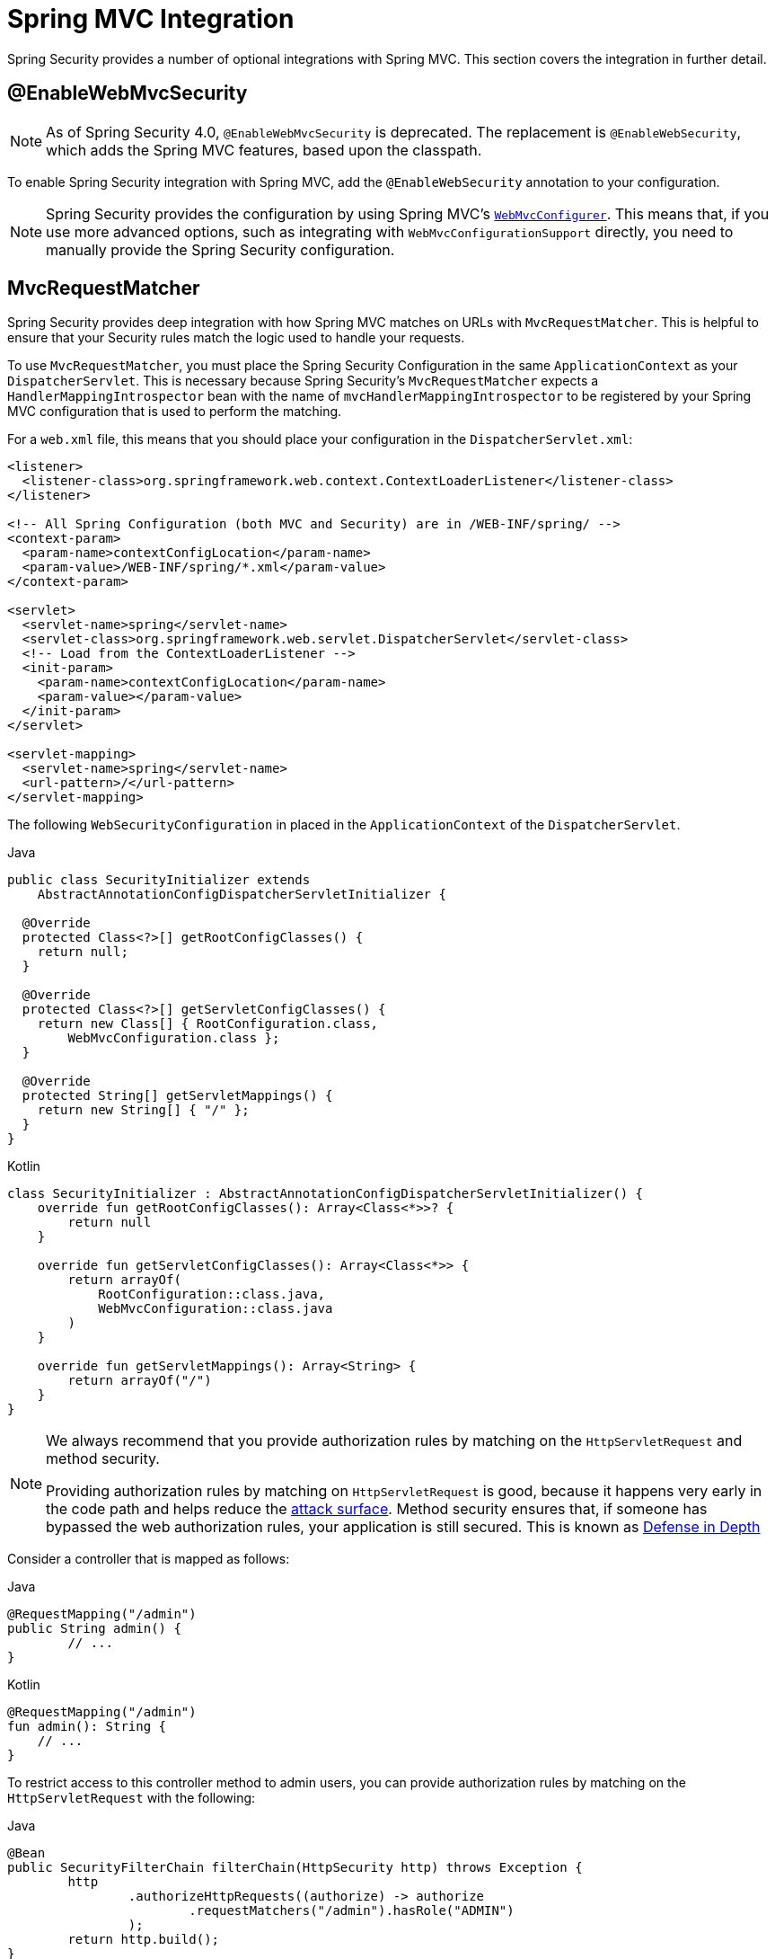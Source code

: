 [[mvc]]
= Spring MVC Integration

Spring Security provides a number of optional integrations with Spring MVC.
This section covers the integration in further detail.

[[mvc-enablewebmvcsecurity]]
== @EnableWebMvcSecurity

[NOTE]
====
As of Spring Security 4.0, `@EnableWebMvcSecurity` is deprecated.
The replacement is `@EnableWebSecurity`, which adds the Spring MVC features, based upon the classpath.
====

To enable Spring Security integration with Spring MVC, add the `@EnableWebSecurity` annotation to your configuration.

[NOTE]
====
Spring Security provides the configuration by using Spring MVC's https://docs.spring.io/spring/docs/5.0.0.RELEASE/spring-framework-reference/web.html#mvc-config-customize[`WebMvcConfigurer`].
This means that, if you use more advanced options, such as integrating with `WebMvcConfigurationSupport` directly, you need to manually provide the Spring Security configuration.
====

[[mvc-requestmatcher]]
== MvcRequestMatcher

Spring Security provides deep integration with how Spring MVC matches on URLs with `MvcRequestMatcher`.
This is helpful to ensure that your Security rules match the logic used to handle your requests.

To use `MvcRequestMatcher`, you must place the Spring Security Configuration in the same `ApplicationContext` as your `DispatcherServlet`.
This is necessary because Spring Security's `MvcRequestMatcher` expects a `HandlerMappingIntrospector` bean with the name of `mvcHandlerMappingIntrospector` to be registered by your Spring MVC configuration that is used to perform the matching.

For a `web.xml` file, this means that you should place your configuration in the `DispatcherServlet.xml`:

====
[source,xml]
----
<listener>
  <listener-class>org.springframework.web.context.ContextLoaderListener</listener-class>
</listener>

<!-- All Spring Configuration (both MVC and Security) are in /WEB-INF/spring/ -->
<context-param>
  <param-name>contextConfigLocation</param-name>
  <param-value>/WEB-INF/spring/*.xml</param-value>
</context-param>

<servlet>
  <servlet-name>spring</servlet-name>
  <servlet-class>org.springframework.web.servlet.DispatcherServlet</servlet-class>
  <!-- Load from the ContextLoaderListener -->
  <init-param>
    <param-name>contextConfigLocation</param-name>
    <param-value></param-value>
  </init-param>
</servlet>

<servlet-mapping>
  <servlet-name>spring</servlet-name>
  <url-pattern>/</url-pattern>
</servlet-mapping>
----
====

The following `WebSecurityConfiguration` in placed in the  `ApplicationContext` of the `DispatcherServlet`.

====
.Java
[source,java,role="primary"]
----
public class SecurityInitializer extends
    AbstractAnnotationConfigDispatcherServletInitializer {

  @Override
  protected Class<?>[] getRootConfigClasses() {
    return null;
  }

  @Override
  protected Class<?>[] getServletConfigClasses() {
    return new Class[] { RootConfiguration.class,
        WebMvcConfiguration.class };
  }

  @Override
  protected String[] getServletMappings() {
    return new String[] { "/" };
  }
}
----

.Kotlin
[source,kotlin,role="secondary"]
----
class SecurityInitializer : AbstractAnnotationConfigDispatcherServletInitializer() {
    override fun getRootConfigClasses(): Array<Class<*>>? {
        return null
    }

    override fun getServletConfigClasses(): Array<Class<*>> {
        return arrayOf(
            RootConfiguration::class.java,
            WebMvcConfiguration::class.java
        )
    }

    override fun getServletMappings(): Array<String> {
        return arrayOf("/")
    }
}
----
====

[NOTE]
====
We always recommend that you provide authorization rules by matching on the `HttpServletRequest` and method security.

Providing authorization rules by matching on `HttpServletRequest` is good, because it happens very early in the code path and helps reduce the https://en.wikipedia.org/wiki/Attack_surface[attack surface].
Method security ensures that, if someone has bypassed the web authorization rules, your application is still secured.
This is known as https://en.wikipedia.org/wiki/Defense_in_depth_(computing)[Defense in Depth]
====

Consider a controller that is mapped as follows:

====
.Java
[source,java,role="primary"]
----
@RequestMapping("/admin")
public String admin() {
	// ...
}
----

.Kotlin
[source,kotlin,role="secondary"]
----
@RequestMapping("/admin")
fun admin(): String {
    // ...
}
----
====

To restrict access to this controller method to admin users, you can provide authorization rules by matching on the `HttpServletRequest` with the following:

====
.Java
[source,java,role="primary"]
----
@Bean
public SecurityFilterChain filterChain(HttpSecurity http) throws Exception {
	http
		.authorizeHttpRequests((authorize) -> authorize
			.requestMatchers("/admin").hasRole("ADMIN")
		);
	return http.build();
}
----

.Kotlin
[source,kotlin,role="secondary"]
----
@Bean
open fun filterChain(http: HttpSecurity): SecurityFilterChain {
    http {
        authorizeHttpRequests {
            authorize("/admin", hasRole("ADMIN"))
        }
    }
    return http.build()
}
----
====

The following listing does the same thing in XML:

====
[source,xml]
----
<http>
	<intercept-url pattern="/admin" access="hasRole('ADMIN')"/>
</http>
----
====

With either configuration, the `/admin` URL requires the authenticated user to be an admin user.
However, depending on our Spring MVC configuration, the `/admin.html` URL also maps to our `admin()` method.
Additionally, depending on our Spring MVC configuration, the `/admin` URL also maps to our `admin()` method.

The problem is that our security rule protects only  `/admin`.
We could add additional rules for all the permutations of Spring MVC, but this would be quite verbose and tedious.

Fortunately, when using the `requestMatchers` DSL method, Spring Security automatically creates a `MvcRequestMatcher` if it detects that Spring MVC is available in the classpath.
Therefore, it will protect the same URLs that Spring MVC will match on by using Spring MVC to match on the URL.

One common requirement when using Spring MVC is to specify the servlet path property, for that you can use the `MvcRequestMatcher.Builder` to create multiple `MvcRequestMatcher` instances that share the same servlet path:

====
.Java
[source,java,role="primary"]
----
@Bean
public SecurityFilterChain filterChain(HttpSecurity http, HandlerMappingIntrospector introspector) throws Exception {
	MvcRequestMatcher.Builder mvcMatcherBuilder = new MvcRequestMatcher.Builder(introspector).servletPath("/path");
	http
		.authorizeHttpRequests((authorize) -> authorize
			.requestMatchers(mvcMatcherBuilder.pattern("/admin")).hasRole("ADMIN")
			.requestMatchers(mvcMatcherBuilder.pattern("/user")).hasRole("USER")
		);
	return http.build();
}
----

.Kotlin
[source,kotlin,role="secondary"]
----
@Bean
open fun filterChain(http: HttpSecurity, introspector: HandlerMappingIntrospector): SecurityFilterChain {
    val mvcMatcherBuilder = MvcRequestMatcher.Builder(introspector)
    http {
        authorizeHttpRequests {
            authorize(mvcMatcherBuilder.pattern("/admin"), hasRole("ADMIN"))
            authorize(mvcMatcherBuilder.pattern("/user"), hasRole("USER"))
        }
    }
    return http.build()
}
----
====

The following XML has the same effect:

====
[source,xml]
----
<http request-matcher="mvc">
	<intercept-url pattern="/admin" access="hasRole('ADMIN')"/>
</http>
----
====

[[mvc-authentication-principal]]
== @AuthenticationPrincipal

Spring Security provides `AuthenticationPrincipalArgumentResolver`, which can automatically resolve the current `Authentication.getPrincipal()` for Spring MVC arguments.
By using `@EnableWebSecurity`, you automatically have this added to your Spring MVC configuration.
If you use XML-based configuration, you must add this yourself:

====
[source,xml]
----
<mvc:annotation-driven>
		<mvc:argument-resolvers>
				<bean class="org.springframework.security.web.method.annotation.AuthenticationPrincipalArgumentResolver" />
		</mvc:argument-resolvers>
</mvc:annotation-driven>
----
====

Once you have properly configured `AuthenticationPrincipalArgumentResolver`, you can entirely decouple from Spring Security in your Spring MVC layer.

Consider a situation where a custom `UserDetailsService` returns an `Object` that implements `UserDetails` and your own `CustomUser` `Object`. The `CustomUser` of the currently authenticated user could be accessed by using the following code:

====
.Java
[source,java,role="primary"]
----
@RequestMapping("/messages/inbox")
public ModelAndView findMessagesForUser() {
	Authentication authentication =
	SecurityContextHolder.getContext().getAuthentication();
	CustomUser custom = (CustomUser) authentication == null ? null : authentication.getPrincipal();

	// .. find messages for this user and return them ...
}
----

.Kotlin
[source,kotlin,role="secondary"]
----
@RequestMapping("/messages/inbox")
open fun findMessagesForUser(): ModelAndView {
    val authentication: Authentication = SecurityContextHolder.getContext().authentication
    val custom: CustomUser? = if (authentication as CustomUser == null) null else authentication.principal

    // .. find messages for this user and return them ...
}
----
====

As of Spring Security 3.2, we can resolve the argument more directly by adding an annotation:

====
.Java
[source,java,role="primary"]
----
import org.springframework.security.core.annotation.AuthenticationPrincipal;

// ...

@RequestMapping("/messages/inbox")
public ModelAndView findMessagesForUser(@AuthenticationPrincipal CustomUser customUser) {

	// .. find messages for this user and return them ...
}
----

.Kotlin
[source,kotlin,role="secondary"]
----
@RequestMapping("/messages/inbox")
open fun findMessagesForUser(@AuthenticationPrincipal customUser: CustomUser?): ModelAndView {

    // .. find messages for this user and return them ...
}
----
====

Sometimes, you may need to transform the principal in some way.
For example, if `CustomUser` needed to be final, it could not be extended.
In this situation, the `UserDetailsService` might return an `Object` that implements `UserDetails` and provides a method named `getCustomUser` to access `CustomUser`:

====
.Java
[source,java,role="primary"]
----
public class CustomUserUserDetails extends User {
		// ...
		public CustomUser getCustomUser() {
				return customUser;
		}
}
----

.Kotlin
[source,kotlin,role="secondary"]
----
class CustomUserUserDetails(
    username: String?,
    password: String?,
    authorities: MutableCollection<out GrantedAuthority>?
) : User(username, password, authorities) {
    // ...
    val customUser: CustomUser? = null
}
----
====

We could then access the `CustomUser` by using a https://docs.spring.io/spring/docs/current/spring-framework-reference/html/expressions.html[SpEL expression] that uses `Authentication.getPrincipal()` as the root object:

====
.Java
[source,java,role="primary"]
----
import org.springframework.security.core.annotation.AuthenticationPrincipal;

// ...

@RequestMapping("/messages/inbox")
public ModelAndView findMessagesForUser(@AuthenticationPrincipal(expression = "customUser") CustomUser customUser) {

	// .. find messages for this user and return them ...
}
----

.Kotlin
[source,kotlin,role="secondary"]
----
import org.springframework.security.core.annotation.AuthenticationPrincipal

// ...

@RequestMapping("/messages/inbox")
open fun findMessagesForUser(@AuthenticationPrincipal(expression = "customUser") customUser: CustomUser?): ModelAndView {

    // .. find messages for this user and return them ...
}
----
====

We can also refer to beans in our SpEL expressions.
For example, we could use the following if we were using JPA to manage our users and if we wanted to modify and save a property on the current user:

====
.Java
[source,java,role="primary"]
----
import org.springframework.security.core.annotation.AuthenticationPrincipal;

// ...

@PutMapping("/users/self")
public ModelAndView updateName(@AuthenticationPrincipal(expression = "@jpaEntityManager.merge(#this)") CustomUser attachedCustomUser,
		@RequestParam String firstName) {

	// change the firstName on an attached instance which will be persisted to the database
	attachedCustomUser.setFirstName(firstName);

	// ...
}
----

.Kotlin
[source,kotlin,role="secondary"]
----
import org.springframework.security.core.annotation.AuthenticationPrincipal

// ...

@PutMapping("/users/self")
open fun updateName(
    @AuthenticationPrincipal(expression = "@jpaEntityManager.merge(#this)") attachedCustomUser: CustomUser,
    @RequestParam firstName: String?
): ModelAndView {

    // change the firstName on an attached instance which will be persisted to the database
    attachedCustomUser.setFirstName(firstName)

    // ...
}
----
====

We can further remove our dependency on Spring Security by making `@AuthenticationPrincipal` a meta-annotation on our own annotation.
The next example demonstrates how we could do so on an annotation named `@CurrentUser`.

[NOTE]
====
To remove the dependency on Spring Security, it is the consuming application that would create `@CurrentUser`.
This step is not strictly required but assists in isolating your dependency to Spring Security to a more central location.
====

====
.Java
[source,java,role="primary"]
----
@Target({ElementType.PARAMETER, ElementType.TYPE})
@Retention(RetentionPolicy.RUNTIME)
@Documented
@AuthenticationPrincipal
public @interface CurrentUser {}
----

.Kotlin
[source,kotlin,role="secondary"]
----
@Target(AnnotationTarget.VALUE_PARAMETER, AnnotationTarget.TYPE)
@Retention(AnnotationRetention.RUNTIME)
@MustBeDocumented
@AuthenticationPrincipal
annotation class CurrentUser
----
====

We have isolated our dependency on Spring Security to a single file.
Now that `@CurrentUser` has been specified, we can use it to signal to resolve our `CustomUser` of the currently authenticated user:

====
.Java
[source,java,role="primary"]
----
@RequestMapping("/messages/inbox")
public ModelAndView findMessagesForUser(@CurrentUser CustomUser customUser) {

	// .. find messages for this user and return them ...
}
----

.Kotlin
[source,kotlin,role="secondary"]
----
@RequestMapping("/messages/inbox")
open fun findMessagesForUser(@CurrentUser customUser: CustomUser?): ModelAndView {

    // .. find messages for this user and return them ...
}
----
====


[[mvc-async]]
== Spring MVC Async Integration

Spring Web MVC 3.2+ has excellent support for https://docs.spring.io/spring/docs/3.2.x/spring-framework-reference/html/mvc.html#mvc-ann-async[Asynchronous Request Processing].
With no additional configuration, Spring Security automatically sets up the `SecurityContext` to the `Thread` that invokes a `Callable` returned by your controllers.
For example, the following method automatically has its `Callable` invoked with the `SecurityContext` that was available when the `Callable` was created:

====
.Java
[source,java,role="primary"]
----
@RequestMapping(method=RequestMethod.POST)
public Callable<String> processUpload(final MultipartFile file) {

return new Callable<String>() {
	public Object call() throws Exception {
	// ...
	return "someView";
	}
};
}
----

.Kotlin
[source,kotlin,role="secondary"]
----
@RequestMapping(method = [RequestMethod.POST])
open fun processUpload(file: MultipartFile?): Callable<String> {
    return Callable {
        // ...
        "someView"
    }
}
----
====

.Associating SecurityContext to Callable's

[NOTE]
====
More technically speaking, Spring Security integrates with `WebAsyncManager`.
The `SecurityContext` that is used to process the `Callable` is the `SecurityContext` that exists on the `SecurityContextHolder` when `startCallableProcessing` is invoked.
====

There is no automatic integration with a `DeferredResult` that is returned by controllers.
This is because `DeferredResult` is processed by the users and, thus, there is no way of automatically integrating with it.
However, you can still use xref:features/integrations/concurrency.adoc#concurrency[Concurrency Support] to provide transparent integration with Spring Security.

[[mvc-csrf]]
== Spring MVC and CSRF Integration

Spring Security integrates with Spring MVC to add CSRF protection.

=== Automatic Token Inclusion

Spring Security automatically xref:servlet/exploits/csrf.adoc#servlet-csrf-include[include the CSRF Token] within forms that use the https://docs.spring.io/spring/docs/3.2.x/spring-framework-reference/html/view.html#view-jsp-formtaglib-formtag[Spring MVC form tag].
Consider the following JSP:

====
[source,xml]
----
<jsp:root xmlns:jsp="http://java.sun.com/JSP/Page"
	xmlns:c="http://java.sun.com/jsp/jstl/core"
	xmlns:form="http://www.springframework.org/tags/form" version="2.0">
	<jsp:directive.page language="java" contentType="text/html" />
<html xmlns="http://www.w3.org/1999/xhtml" lang="en" xml:lang="en">
	<!-- ... -->

	<c:url var="logoutUrl" value="/logout"/>
	<form:form action="${logoutUrl}"
		method="post">
	<input type="submit"
		value="Log out" />
	<input type="hidden"
		name="${_csrf.parameterName}"
		value="${_csrf.token}"/>
	</form:form>

	<!-- ... -->
</html>
</jsp:root>
----
====

The preceding example output HTMLs that is similar to the following:

====
[source,xml]
----
<!-- ... -->

<form action="/context/logout" method="post">
<input type="submit" value="Log out"/>
<input type="hidden" name="_csrf" value="f81d4fae-7dec-11d0-a765-00a0c91e6bf6"/>
</form>

<!-- ... -->
----
====

[[mvc-csrf-resolver]]
=== Resolving the CsrfToken

Spring Security provides `CsrfTokenArgumentResolver`, which can automatically resolve the current `CsrfToken` for Spring MVC arguments.
By using xref:servlet/configuration/java.adoc#jc-hello-wsca[@EnableWebSecurity], you automatically have this added to your Spring MVC configuration.
If you use XML-based configuration, you must add this yourself.

Once `CsrfTokenArgumentResolver` is properly configured, you can expose the `CsrfToken` to your static HTML based application:

====
.Java
[source,java,role="primary"]
----
@RestController
public class CsrfController {

	@RequestMapping("/csrf")
	public CsrfToken csrf(CsrfToken token) {
		return token;
	}
}
----

.Kotlin
[source,kotlin,role="secondary"]
----
@RestController
class CsrfController {
    @RequestMapping("/csrf")
    fun csrf(token: CsrfToken): CsrfToken {
        return token
    }
}
----
====

It is important to keep the `CsrfToken` a secret from other domains.
This means that, if you use https://developer.mozilla.org/en-US/docs/Web/HTTP/Access_control_CORS[Cross Origin Sharing (CORS)], you should *NOT* expose the `CsrfToken` to any external domains.
